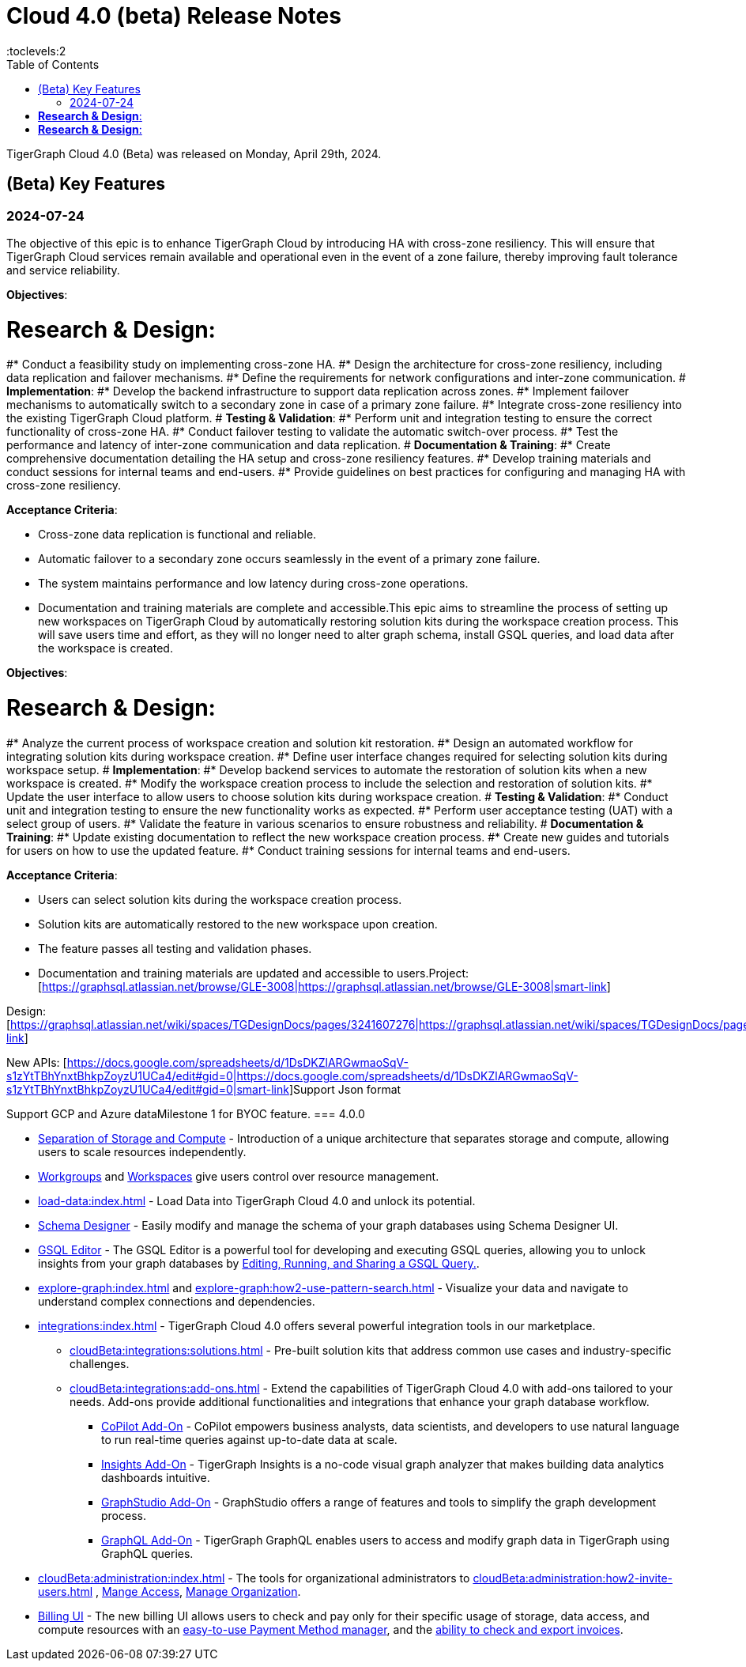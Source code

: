 = Cloud 4.0 (beta) Release Notes
:experimental:
//:page-aliases: change-log.adoc, release-notes.adoc
:toc:
:toclevels:2

TigerGraph Cloud 4.0 (Beta) was released on Monday, April 29th, 2024.

== (Beta) Key Features
=== 2024-07-24
The objective of this epic is to enhance TigerGraph Cloud by introducing HA with cross-zone resiliency. This will ensure that TigerGraph Cloud services remain available and operational even in the event of a zone failure, thereby improving fault tolerance and service reliability.

*Objectives*:

# *Research & Design*:
#* Conduct a feasibility study on implementing cross-zone HA.
#* Design the architecture for cross-zone resiliency, including data replication and failover mechanisms.
#* Define the requirements for network configurations and inter-zone communication.
# *Implementation*:
#* Develop the backend infrastructure to support data replication across zones.
#* Implement failover mechanisms to automatically switch to a secondary zone in case of a primary zone failure.
#* Integrate cross-zone resiliency into the existing TigerGraph Cloud platform.
# *Testing & Validation*:
#* Perform unit and integration testing to ensure the correct functionality of cross-zone HA.
#* Conduct failover testing to validate the automatic switch-over process.
#* Test the performance and latency of inter-zone communication and data replication.
# *Documentation & Training*:
#* Create comprehensive documentation detailing the HA setup and cross-zone resiliency features.
#* Develop training materials and conduct sessions for internal teams and end-users.
#* Provide guidelines on best practices for configuring and managing HA with cross-zone resiliency.

*Acceptance Criteria*:

* Cross-zone data replication is functional and reliable.
* Automatic failover to a secondary zone occurs seamlessly in the event of a primary zone failure.
* The system maintains performance and low latency during cross-zone operations.
* Documentation and training materials are complete and accessible.This epic aims to streamline the process of setting up new workspaces on TigerGraph Cloud by automatically restoring solution kits during the workspace creation process. This will save users time and effort, as they will no longer need to alter graph schema, install GSQL queries, and load data after the workspace is created.

*Objectives*:

# *Research & Design*:
#* Analyze the current process of workspace creation and solution kit restoration.
#* Design an automated workflow for integrating solution kits during workspace creation.
#* Define user interface changes required for selecting solution kits during workspace setup.
# *Implementation*:
#* Develop backend services to automate the restoration of solution kits when a new workspace is created.
#* Modify the workspace creation process to include the selection and restoration of solution kits.
#* Update the user interface to allow users to choose solution kits during workspace creation.
# *Testing & Validation*:
#* Conduct unit and integration testing to ensure the new functionality works as expected.
#* Perform user acceptance testing (UAT) with a select group of users.
#* Validate the feature in various scenarios to ensure robustness and reliability.
# *Documentation & Training*:
#* Update existing documentation to reflect the new workspace creation process.
#* Create new guides and tutorials for users on how to use the updated feature.
#* Conduct training sessions for internal teams and end-users.

*Acceptance Criteria*:

* Users can select solution kits during the workspace creation process.
* Solution kits are automatically restored to the new workspace upon creation.
* The feature passes all testing and validation phases.
* Documentation and training materials are updated and accessible to users.Project: [https://graphsql.atlassian.net/browse/GLE-3008|https://graphsql.atlassian.net/browse/GLE-3008|smart-link]

Design: [https://graphsql.atlassian.net/wiki/spaces/TGDesignDocs/pages/3241607276|https://graphsql.atlassian.net/wiki/spaces/TGDesignDocs/pages/3241607276|smart-link]

New APIs: [https://docs.google.com/spreadsheets/d/1DsDKZlARGwmaoSqV-s1zYtTBhYnxtBhkpZoyzU1UCa4/edit#gid=0|https://docs.google.com/spreadsheets/d/1DsDKZlARGwmaoSqV-s1zYtTBhYnxtBhkpZoyzU1UCa4/edit#gid=0|smart-link]Support Json format

Support GCP and Azure dataMilestone 1 for BYOC feature.
=== 4.0.0

//* xref:cloudBeta:get-started:index.adoc[Get Started] using TigerGraph Cloud with the 4.0.
* xref:cloudBeta:overview:overview.adoc#_separation_of_storage_and_compute[Separation of Storage and Compute] - Introduction of a unique architecture that separates storage and compute, allowing users to scale resources independently.

* xref:resource-manager:workgroup.adoc[Workgroups] and xref:resource-manager:workspaces/workspace.adoc[Workspaces] give users control over resource management.

* xref:load-data:index.adoc[] - Load Data into TigerGraph Cloud 4.0 and unlock its potential.

* xref:cloudBeta:schema-designer:index.adoc[Schema Designer] - Easily modify and manage the schema of your graph databases using Schema Designer UI.

* xref:gsql-editor:index.adoc[GSQL Editor] - The GSQL Editor is a powerful tool for developing and executing GSQL queries, allowing you to unlock insights from your graph databases by xref:gsql-editor:how2-edit-gsql-query.adoc[Editing, Running, and Sharing a GSQL Query.].

* xref:explore-graph:index.adoc[] and xref:explore-graph:how2-use-pattern-search.adoc[] - Visualize your data and navigate to understand complex connections and dependencies.

* xref:integrations:index.adoc[] - TigerGraph Cloud 4.0 offers several powerful integration tools in our marketplace.
** xref:cloudBeta:integrations:solutions.adoc[] -  Pre-built solution kits that address common use cases and industry-specific challenges.
** xref:cloudBeta:integrations:add-ons.adoc[] - Extend the capabilities of TigerGraph Cloud 4.0 with add-ons tailored to your needs. Add-ons provide additional functionalities and integrations that enhance your graph database workflow.
*** xref:cloudBeta:explore-graph:copilot-enablement.adoc[CoPilot Add-On] - CoPilot empowers business analysts, data scientists, and developers to use natural language to run real-time queries against up-to-date data at scale.
*** xref:cloudBeta:integrations:insights.adoc[Insights Add-On] - TigerGraph Insights is a no-code visual graph analyzer that makes building data analytics dashboards intuitive.
*** xref:cloudBeta:integrations:graphstudio.adoc[GraphStudio Add-On] - GraphStudio offers a range of features and tools to simplify the graph development process.
*** xref:cloudBeta:integrations:graphql.adoc[GraphQL Add-On] - TigerGraph GraphQL enables users to access and modify graph data in TigerGraph using GraphQL queries.

* xref:cloudBeta:administration:index.adoc[] - The tools for organizational administrators to xref:cloudBeta:administration:how2-invite-users.adoc[]
, xref:cloudBeta:administration:how2-access-mgnt.adoc[Mange Access], xref:cloudBeta:administration:how2-use-organization-mgnt.adoc[Manage Organization].

* xref:billing-manager:index.adoc[Billing UI] - The new billing UI allows users to check and pay only for their specific usage of storage, data access, and compute resources
with an xref:cloudBeta:billing-manager:payment-methods.adoc[easy-to-use Payment Method manager], and the xref:cloudBeta:billing-manager:invoices.adoc[ability to check and export invoices].

////
== Fixed issues
=== Fixed and Improved [v number]

==== Functionality
* Description (Ticket Number)

==== Crashes and Deadlocks

* Description (Ticket Number)

==== Improvements

* Description (Ticket Number)

== Known Issues and Limitations

[cols="4", separator=¦ ]
|===
¦ Description ¦ Found In ¦ Workaround ¦ Fixed In

|===

=== Compatibility Issues

[cols="2", separator=¦ ]
|===
¦ Description ¦ Version Introduced

|===

=== Deprecations

[cols="3", separator=¦ ]
|===
¦ Description ¦ Deprecated ¦ Removed

|===

== Release notes for previous versions
* TBD
////

